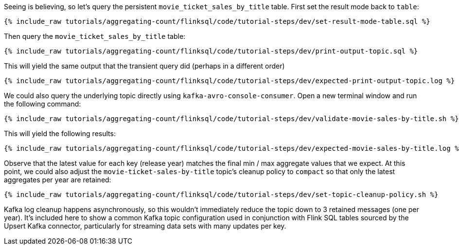 Seeing is believing, so let's query the persistent `movie_ticket_sales_by_title` table. First set the result mode back to `table`:

+++++
<pre class="snippet"><code class="sql">{% include_raw tutorials/aggregating-count/flinksql/code/tutorial-steps/dev/set-result-mode-table.sql %}</code></pre>
+++++

Then query the `movie_ticket_sales_by_title` table:

+++++
<pre class="snippet"><code class="sql">{% include_raw tutorials/aggregating-count/flinksql/code/tutorial-steps/dev/print-output-topic.sql %}</code></pre>
+++++

This will yield the same output that the transient query did (perhaps in a different order)

+++++
<pre class="snippet"><code class="shell">{% include_raw tutorials/aggregating-count/flinksql/code/tutorial-steps/dev/expected-print-output-topic.log %}</code></pre>
+++++

We could also query the underlying topic directly using `kafka-avro-console-consumer`. Open a new terminal window and run the following command:

+++++
<pre class="snippet"><code class="shell">{% include_raw tutorials/aggregating-count/flinksql/code/tutorial-steps/dev/validate-movie-sales-by-title.sh %}</code></pre>
+++++

This will yield the following results:

+++++
<pre class="snippet"><code class="shell">{% include_raw tutorials/aggregating-count/flinksql/code/tutorial-steps/dev/expected-movie-sales-by-title.log %}</code></pre>
+++++

Observe that the latest value for each key (release year) matches the final min / max aggregate values that we expect. At this point, we could also adjust the `movie-ticket-sales-by-title` topic's cleanup policy to `compact` so that only the latest aggregates per year are retained:

+++++
<pre class="snippet"><code class="shell">{% include_raw tutorials/aggregating-count/flinksql/code/tutorial-steps/dev/set-topic-cleanup-policy.sh %}</code></pre>
+++++

Kafka log cleanup happens asynchronously, so this wouldn't immediately reduce the topic down to 3 retained messages (one per year). It's included here to show a common Kafka topic configuration used in conjunction with Flink SQL tables sourced by the Upsert Kafka connector, particularly for streaming data sets with many updates per key.
